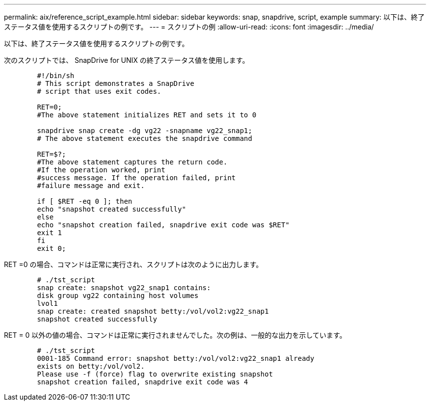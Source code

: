 ---
permalink: aix/reference_script_example.html 
sidebar: sidebar 
keywords: snap, snapdrive, script, example 
summary: 以下は、終了ステータス値を使用するスクリプトの例です。 
---
= スクリプトの例
:allow-uri-read: 
:icons: font
:imagesdir: ../media/


[role="lead"]
以下は、終了ステータス値を使用するスクリプトの例です。

次のスクリプトでは、 SnapDrive for UNIX の終了ステータス値を使用します。

[listing]
----

	#!/bin/sh
	# This script demonstrates a SnapDrive
	# script that uses exit codes.

	RET=0;
	#The above statement initializes RET and sets it to 0

	snapdrive snap create -dg vg22 -snapname vg22_snap1;
	# The above statement executes the snapdrive command

	RET=$?;
	#The above statement captures the return code.
	#If the operation worked, print
	#success message. If the operation failed, print
	#failure message and exit.

	if [ $RET -eq 0 ]; then
	echo "snapshot created successfully"
	else
	echo "snapshot creation failed, snapdrive exit code was $RET"
	exit 1
	fi
	exit 0;
----
RET =0 の場合、コマンドは正常に実行され、スクリプトは次のように出力します。

[listing]
----


	# ./tst_script
	snap create: snapshot vg22_snap1 contains:
	disk group vg22 containing host volumes
	lvol1
	snap create: created snapshot betty:/vol/vol2:vg22_snap1
	snapshot created successfully
----
RET = 0 以外の値の場合、コマンドは正常に実行されませんでした。次の例は、一般的な出力を示しています。

[listing]
----

	# ./tst_script
	0001-185 Command error: snapshot betty:/vol/vol2:vg22_snap1 already
	exists on betty:/vol/vol2.
	Please use -f (force) flag to overwrite existing snapshot
	snapshot creation failed, snapdrive exit code was 4
----